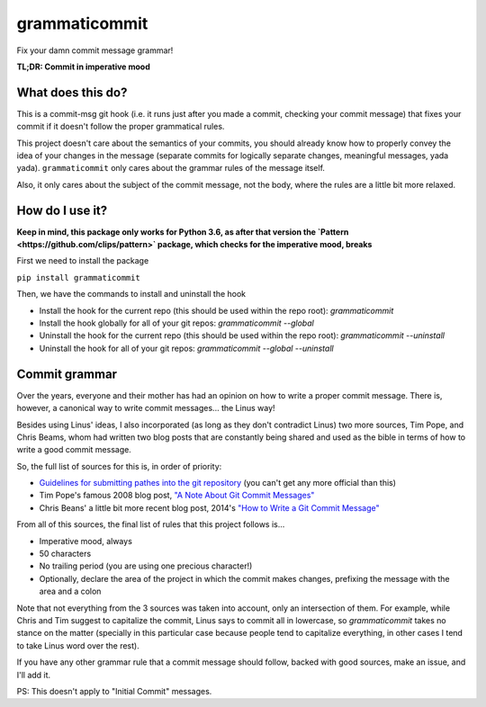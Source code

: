 ==============
grammaticommit
==============

Fix your damn commit message grammar!

**TL;DR: Commit in imperative mood**

What does this do?
------------------

This is a commit-msg git hook (i.e. it runs just after you made a
commit, checking your commit message) that fixes your commit if it
doesn't follow the proper grammatical rules.

This project doesn't care about the semantics of your commits, you
should already know how to properly convey the idea of your changes in
the message (separate commits for logically separate changes, meaningful
messages, yada yada). ``grammaticommit`` only cares about the grammar
rules of the message itself.

Also, it only cares about the subject of the commit message, not the
body, where the rules are a little bit more relaxed.

How do I use it?
--------------------

**Keep in mind, this package only works for Python 3.6, as after that version the `Pattern <https://github.com/clips/pattern>` package, which checks for the imperative mood, breaks**

First we need to install the package

``pip install grammaticommit``

Then, we have the commands to install and uninstall the hook

- Install the hook for the current repo (this should be used within the repo root): `grammaticommit`

- Install the hook globally for all of your git repos: `grammaticommit --global`

- Uninstall the hook for the current repo (this should be used within the repo root): `grammaticommit --uninstall`

- Uninstall the hook for all of your git repos: `grammaticommit --global --uninstall`

Commit grammar
--------------

Over the years, everyone and their mother has had an opinion on how to
write a proper commit message. There is, however, a canonical way to
write commit messages... the Linus way!

Besides using Linus' ideas, I also incorporated (as long as they don't
contradict Linus) two more sources, Tim Pope, and Chris Beams, whom had
written two blog posts that are constantly being shared and used as the
bible in terms of how to write a good commit message.

So, the full list of sources for this is, in order of priority:

-  `Guidelines for submitting pathes into the git
   repository <https://git.kernel.org/pub/scm/git/git.git/tree/Documentation/SubmittingPatches?id=HEAD#n133>`__
   (you can't get any more official than this)

-  Tim Pope's famous 2008 blog post, `"A Note About Git Commit
   Messages" <https://tbaggery.com/2008/04/19/a-note-about-git-commit-messages.html>`__

-  Chris Beans' a little bit more recent blog post, 2014's `"How to
   Write a Git Commit
   Message" <https://chris.beams.io/posts/git-commit/>`__

From all of this sources, the final list of rules that this project
follows is...

-  Imperative mood, always

-  50 characters

-  No trailing period (you are using one precious character!)

-  Optionally, declare the area of the project in which the commit makes
   changes, prefixing the message with the area and a colon

Note that not everything from the 3 sources was taken into account, only
an intersection of them. For example, while Chris and Tim suggest to
capitalize the commit, Linus says to commit all in lowercase, so
`grammaticommit` takes no stance on the matter (specially in this
particular case because people tend to capitalize everything, in other
cases I tend to take Linus word over the rest).

If you have any other grammar rule that a commit message should follow,
backed with good sources, make an issue, and I'll add it.

PS: This doesn't apply to "Initial Commit" messages.
